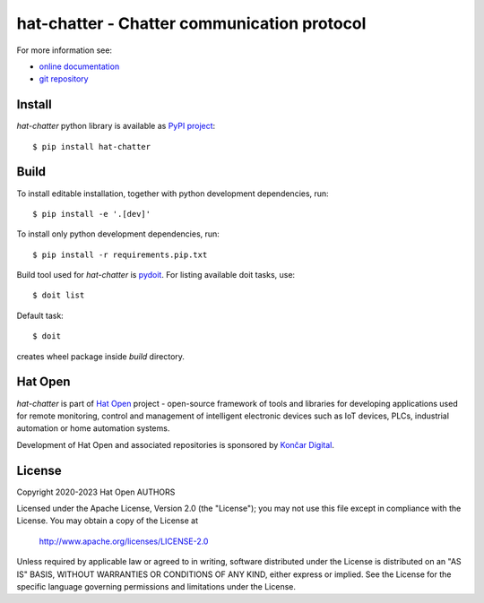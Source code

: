 .. _online documentation: https://hat-chatter.hat-open.com
.. _git repository: https://github.com/hat-open/hat-chatter.git
.. _PyPI project: https://pypi.org/project/hat-chatter
.. _pydoit: https://pydoit.org
.. _Hat Open: https://hat-open.com
.. _Končar Digital: https://www.koncar.hr/en


hat-chatter - Chatter communication protocol
============================================

For more information see:

* `online documentation`_
* `git repository`_


Install
-------

`hat-chatter` python library is available as `PyPI project`_::

    $ pip install hat-chatter


Build
-----

To install editable installation, together with python development
dependencies, run::

    $ pip install -e '.[dev]'

To install only python development dependencies, run::

    $ pip install -r requirements.pip.txt

Build tool used for `hat-chatter` is `pydoit`_. For listing available doit
tasks, use::

    $ doit list

Default task::

    $ doit

creates wheel package inside `build` directory.


Hat Open
--------

`hat-chatter` is part of `Hat Open`_ project - open-source framework of tools
and libraries for developing applications used for remote monitoring, control
and management of intelligent electronic devices such as IoT devices, PLCs,
industrial automation or home automation systems.

Development of Hat Open and associated repositories is sponsored by
`Končar Digital`_.


License
-------

Copyright 2020-2023 Hat Open AUTHORS

Licensed under the Apache License, Version 2.0 (the "License");
you may not use this file except in compliance with the License.
You may obtain a copy of the License at

    http://www.apache.org/licenses/LICENSE-2.0

Unless required by applicable law or agreed to in writing, software
distributed under the License is distributed on an "AS IS" BASIS,
WITHOUT WARRANTIES OR CONDITIONS OF ANY KIND, either express or implied.
See the License for the specific language governing permissions and
limitations under the License.
